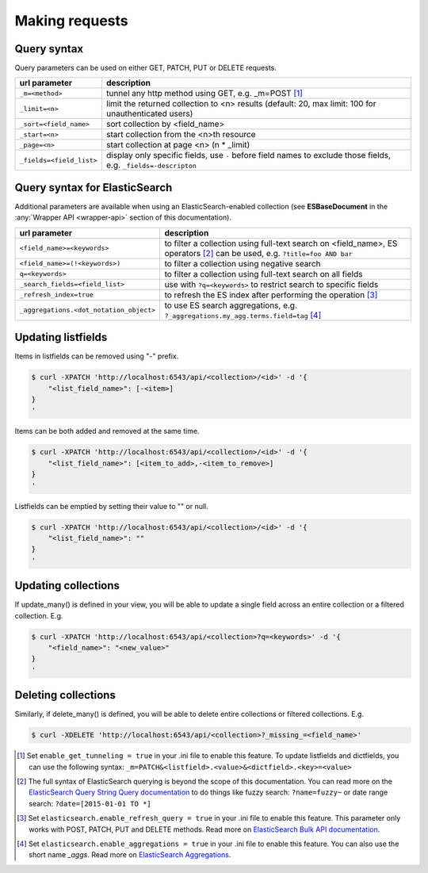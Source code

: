 Making requests
===============


Query syntax
------------

Query parameters can be used on either GET, PATCH, PUT or DELETE requests.

===============================             ===========
url parameter                               description
===============================             ===========
``_m=<method>``                             tunnel any http method using GET, e.g. _m=POST [#]_
``_limit=<n>``                              limit the returned collection to <n> results
                                            (default: 20, max limit: 100 for unauthenticated users)
``_sort=<field_name>``                      sort collection by <field_name>
``_start=<n>``                              start collection from the <n>th resource
``_page=<n>``                               start collection at page <n> (n * _limit)
``_fields=<field_list>``                    display only specific fields, use ``-`` before field
                                            names to exclude those fields, e.g. ``_fields=-descripton``
===============================             ===========


Query syntax for ElasticSearch
------------------------------

Additional parameters are available when using an ElasticSearch-enabled collection (see **ESBaseDocument** in the :any:`Wrapper API <wrapper-api>` section of this documentation).

========================================            ===========
url parameter                                       description
========================================            ===========
``<field_name>=<keywords>``                         to filter a collection using full-text search on <field_name>, ES operators [#]_ can be used, e.g. ``?title=foo AND bar``
``<field_name>=(!<keywords>)``                      to filter a collection using negative search
``q=<keywords>``                                    to filter a collection using full-text search on all fields
``_search_fields=<field_list>``                     use with ``?q=<keywords>`` to restrict search to specific fields
``_refresh_index=true``                             to refresh the ES index after performing the operation [#]_
``_aggregations.<dot_notation_object>``             to use ES search aggregations,
                                                    e.g. ``?_aggregations.my_agg.terms.field=tag`` [#]_
========================================            ===========


Updating listfields
-------------------

Items in listfields can be removed using "-" prefix.

.. code-block:: sh

    $ curl -XPATCH 'http://localhost:6543/api/<collection>/<id>' -d '{
        "<list_field_name>": [-<item>]
    }
    '

Items can be both added and removed at the same time.

.. code-block:: sh

    $ curl -XPATCH 'http://localhost:6543/api/<collection>/<id>' -d '{
        "<list_field_name>": [<item_to_add>,-<item_to_remove>]
    }
    '

Listfields can be emptied by setting their value to "" or null.

.. code-block:: sh

    $ curl -XPATCH 'http://localhost:6543/api/<collection>/<id>' -d '{
        "<list_field_name>": ""
    }
    '


Updating collections
--------------------

If update_many() is defined in your view, you will be able to update a single field across an entire collection or a filtered collection. E.g.

.. code-block:: sh

    $ curl -XPATCH 'http://localhost:6543/api/<collection>?q=<keywords>' -d '{
        "<field_name>": "<new_value>"
    }
    '


Deleting collections
--------------------

Similarly, if delete_many() is defined, you will be able to delete entire collections or filtered collections. E.g.

.. code-block:: sh

    $ curl -XDELETE 'http://localhost:6543/api/<collection>?_missing_=<field_name>'


.. [#] Set ``enable_get_tunneling = true`` in your .ini file to enable this feature. To update listfields and dictfields, you can use the following syntax: ``_m=PATCH&<listfield>.<value>&<dictfield>.<key>=<value>``
.. [#] The full syntax of ElasticSearch querying is beyond the scope of this documentation. You can read more on the `ElasticSearch Query String Query documentation <https://www.elastic.co/guide/en/elasticsearch/reference/current/query-dsl-query-string-query.html>`_ to do things like fuzzy search: ``?name=fuzzy~`` or date range search: ``?date=[2015-01-01 TO *]``
.. [#] Set ``elasticsearch.enable_refresh_query = true`` in your .ini file to enable this feature. This parameter only works with POST, PATCH, PUT and DELETE methods. Read more on `ElasticSearch Bulk API documentation <https://www.elastic.co/guide/en/elasticsearch/reference/current/docs-bulk.html#bulk-refresh>`_.
.. [#] Set ``elasticsearch.enable_aggregations = true`` in your .ini file to enable this feature. You can also use the short name `_aggs`. Read more on `ElasticSearch Aggregations <https://www.elastic.co/guide/en/elasticsearch/reference/current/search-aggregations.html>`_.
